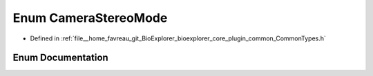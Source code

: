 .. _exhale_enum_CommonTypes_8h_1ab7b7378c2c192d77fc2b7097708c6e86:

Enum CameraStereoMode
=====================

- Defined in :ref:`file__home_favreau_git_BioExplorer_bioexplorer_core_plugin_common_CommonTypes.h`


Enum Documentation
------------------


.. doxygenenum:: CameraStereoMode

